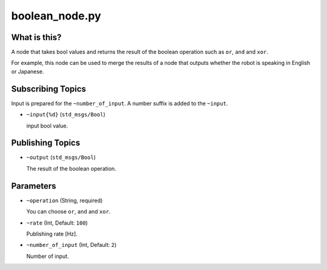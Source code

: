 boolean_node.py
===============


What is this?
-------------

A node that takes bool values and returns the result of the boolean operation such as ``or``, ``and`` and ``xor``.

For example, this node can be used to merge the results of a node that outputs whether the robot is speaking in English or Japanese.


Subscribing Topics
------------------

Input is prepared for the ``~number_of_input``. A number suffix is added to the ``~input``.

* ``~input{%d}`` (``std_msgs/Bool``)

  input bool value.


Publishing Topics
-----------------

* ``~output`` (``std_msgs/Bool``)

  The result of the boolean operation.


Parameters
----------

* ``~operation`` (String, required)

  You can choose ``or``, ``and`` and ``xor``.

* ``~rate`` (Int, Default: ``100``)

  Publishing rate [Hz].

* ``~number_of_input`` (Int, Default: ``2``)

  Number of input.
